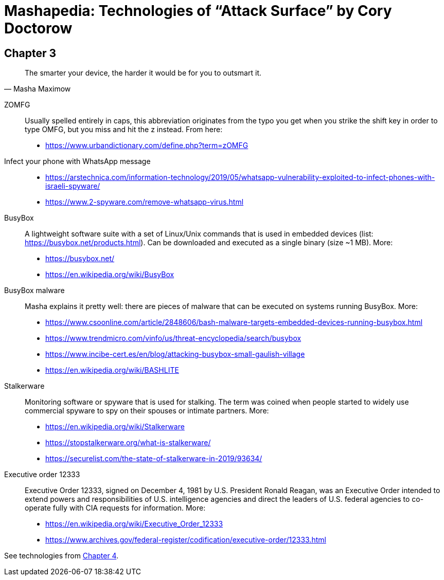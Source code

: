 = Mashapedia: Technologies of "`Attack Surface`" by Cory Doctorow

[[chapter-3]]
== Chapter 3

[quote, Masha Maximow]
____
The smarter your device, the harder it would be for you to outsmart it.
____


ZOMFG::
Usually spelled entirely in caps, this abbreviation originates from the typo 
you get when you strike the shift key in order to type OMFG, but you miss 
and hit the z instead. From here:
* https://www.urbandictionary.com/define.php?term=zOMFG

Infect your phone with WhatsApp message::
* https://arstechnica.com/information-technology/2019/05/whatsapp-vulnerability-exploited-to-infect-phones-with-israeli-spyware/
* https://www.2-spyware.com/remove-whatsapp-virus.html

BusyBox::
A lightweight software suite with a set of Linux/Unix commands that is
used in embedded devices (list: https://busybox.net/products.html). 
Can be downloaded and executed as a single binary (size ~1 MB).
More:
* https://busybox.net/
* https://en.wikipedia.org/wiki/BusyBox


BusyBox malware::
Masha explains it pretty well: there are pieces of malware that can be
executed on systems running BusyBox. 
More:
* https://www.csoonline.com/article/2848606/bash-malware-targets-embedded-devices-running-busybox.html
* https://www.trendmicro.com/vinfo/us/threat-encyclopedia/search/busybox
* https://www.incibe-cert.es/en/blog/attacking-busybox-small-gaulish-village
* https://en.wikipedia.org/wiki/BASHLITE

Stalkerware::
Monitoring software or spyware that is used for stalking. 
The term was coined when people started to widely use commercial spyware 
to spy on their spouses or intimate partners.
More:
* https://en.wikipedia.org/wiki/Stalkerware
* https://stopstalkerware.org/what-is-stalkerware/
* https://securelist.com/the-state-of-stalkerware-in-2019/93634/


Executive order 12333::
Executive Order 12333, signed on December 4, 1981 by U.S. President Ronald Reagan,
was an Executive Order intended to extend powers and responsibilities of U.S. 
intelligence agencies and direct the leaders of U.S. federal agencies to 
co-operate fully with CIA requests for information.
More:
* https://en.wikipedia.org/wiki/Executive_Order_12333
* https://www.archives.gov/federal-register/codification/executive-order/12333.html



See technologies from <<chapter4.adoc#chapter-4,Chapter 4>>.



